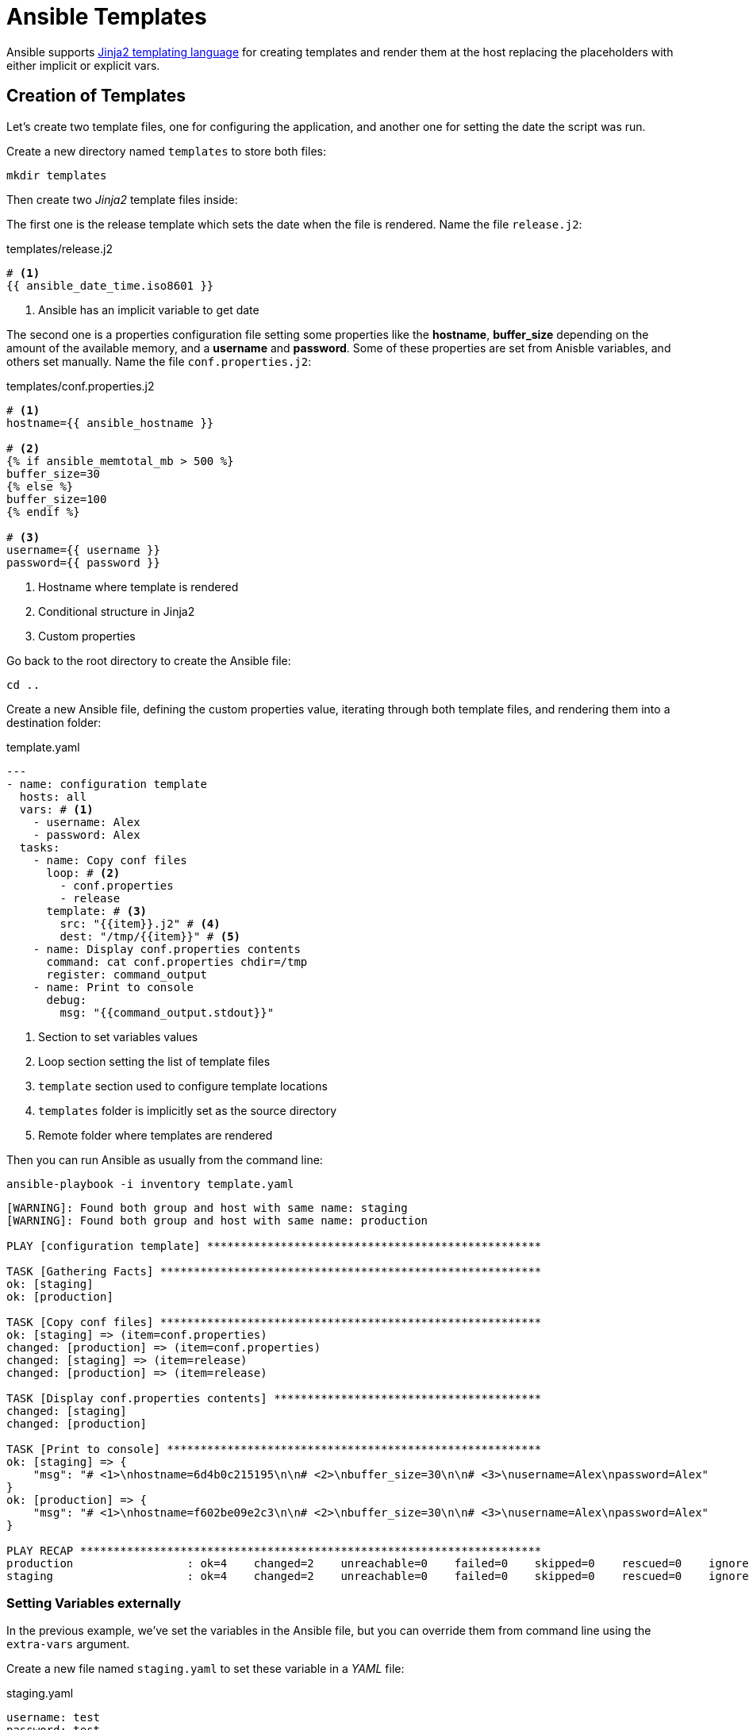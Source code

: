 = Ansible Templates

Ansible supports http://jinja.pocoo.org/docs/[Jinja2 templating language] for creating templates and render them at the host replacing the placeholders with either implicit or explicit vars.

[#createtemplates]
== Creation of Templates

Let's create two template files, one for configuring the application, and another one for setting the date the script was run.

Create a new directory named `templates` to store both files:

[.console-input]
[source, bash,subs="+macros,+attributes"]
----
mkdir templates
----

Then create two _Jinja2_ template files inside:

The first one is the release template which sets the date when the file is rendered.
Name the file `release.j2`:

[.console-input]
[source, bash,subs="+macros,+attributes"]
.templates/release.j2
----
# <1>
{{ ansible_date_time.iso8601 }}
----
<1> Ansible has an implicit variable to get date

The second one is a properties configuration file setting some properties like the *hostname*, *buffer_size* depending on the amount of the available memory, and a *username* and *password*.
Some of these properties are set from Anisble variables, and others set manually.
Name the file `conf.properties.j2`:

[.console-input]
[source, jinja2,subs="+macros,+attributes"]
.templates/conf.properties.j2
----
# <1>
hostname={{ ansible_hostname }}

# <2>
{% if ansible_memtotal_mb > 500 %}
buffer_size=30
{% else %}
buffer_size=100
{% endif %}

# <3>
username={{ username }}
password={{ password }}
----
<1> Hostname where template is rendered
<2> Conditional structure in Jinja2
<3> Custom properties

Go back to the root directory to create the Ansible file:

[.console-input]
[source, bash,subs="+macros,+attributes"]
----
cd ..
----

Create a new Ansible file, defining the custom properties value, iterating through both template files, and rendering them into a destination folder:

[.console-input]
[source, yaml,subs="+macros,+attributes"]
.template.yaml
----
---
- name: configuration template
  hosts: all
  vars: # <1>
    - username: Alex
    - password: Alex
  tasks:
    - name: Copy conf files
      loop: # <2>
        - conf.properties
        - release
      template: # <3>
        src: "{{item}}.j2" # <4>
        dest: "/tmp/{{item}}" # <5>
    - name: Display conf.properties contents
      command: cat conf.properties chdir=/tmp
      register: command_output
    - name: Print to console
      debug:
        msg: "{{command_output.stdout}}"
----
<1> Section to set variables values
<2> Loop section setting the list of template files
<3> `template` section used to configure template locations
<4> `templates` folder is implicitly set as the source directory
<5> Remote folder where templates are rendered

Then you can run Ansible as usually from the command line:

[.console-input]
[source, bash,subs="+macros,+attributes"]
----
ansible-playbook -i inventory template.yaml
----

[.console-output]
[source, terminal,subs="+macros,+attributes"]
----
[WARNING]: Found both group and host with same name: staging
[WARNING]: Found both group and host with same name: production

PLAY [configuration template] **************************************************

TASK [Gathering Facts] *********************************************************
ok: [staging]
ok: [production]

TASK [Copy conf files] *********************************************************
ok: [staging] => (item=conf.properties)
changed: [production] => (item=conf.properties)
changed: [staging] => (item=release)
changed: [production] => (item=release)

TASK [Display conf.properties contents] ****************************************
changed: [staging]
changed: [production]

TASK [Print to console] ********************************************************
ok: [staging] => {
    "msg": "# <1>\nhostname=6d4b0c215195\n\n# <2>\nbuffer_size=30\n\n# <3>\nusername=Alex\npassword=Alex"
}
ok: [production] => {
    "msg": "# <1>\nhostname=f602be09e2c3\n\n# <2>\nbuffer_size=30\n\n# <3>\nusername=Alex\npassword=Alex"
}

PLAY RECAP *********************************************************************
production                 : ok=4    changed=2    unreachable=0    failed=0    skipped=0    rescued=0    ignored=0
staging                    : ok=4    changed=2    unreachable=0    failed=0    skipped=0    rescued=0    ignored=0
----

=== Setting Variables externally

In the previous example, we've set the variables in the Ansible file, but you can override them from command line using the `extra-vars` argument.

Create a new file named `staging.yaml` to set these variable in a _YAML_ file:

[.console-input]
[source, yaml,subs="+macros,+attributes"]
.staging.yaml
----
username: test
password: test
----

Then let's apply these parameters in the case case of staging servers.
Run the following command to run tasks on staging environment with variables set in the `staging.yaml` file:

[.console-input]
[source, bash,subs="+macros,+attributes"]
----
ansible-playbook -l staging -i inventory template.yaml --extra-vars "@staging.yaml"
----

[.console-output]
[source, terminal,subs="+macros,+attributes"]
----
[WARNING]: Found both group and host with same name: staging
[WARNING]: Found both group and host with same name: production

PLAY [configuration template] **************************************************

TASK [Gathering Facts] *********************************************************
ok: [staging]

TASK [Copy conf files] *********************************************************
changed: [staging] => (item=conf.properties)
changed: [staging] => (item=release)

TASK [Display conf.properties contents] ****************************************
changed: [staging]

TASK [Print to console] ********************************************************
ok: [staging] => {
    "msg": "# <1>\nhostname=6d4b0c215195\n\n# <2>\nbuffer_size=30\n\n# <3>\nusername=test\npassword=test"
}

PLAY RECAP *********************************************************************
staging                    : ok=4    changed=2    unreachable=0    failed=0    skipped=0    rescued=0    ignored=0
----

[#ansiblevault]
== Ansible Vault

At this point, we're able to configure the application depending on the environment, staging with some values and production with others.

But, there are some properties sensitive and should be protected, for example the username and password of the application (specially in production).

=== Encrypting

Ansible comes with Ansible Vault to manage this scenario.
Let's create a _YAML_ configuration file but with content encrypted.

In the terminal window run the following command:

[.console-input]
[source, bash,subs="+macros,+attributes"]
----
ansible-vault create prod.yaml
----

[.console-output]
[source, terminal,subs="+macros,+attributes"]
----
New Vault password:
Confirm New Vault password:
----

Set `mysecret` as the password, and in the editor file copy the content to protect:

[.console-input]
[source, yaml,subs="+macros,+attributes"]
.prod.yaml
----
username: Secret
password: Secret
----

Save the file, and inspect the content of the generated file:

[.console-output]
[source, terminal,subs="+macros,+attributes"]
----
$ANSIBLE_VAULT;1.1;AES256
66343761653764386535666430306133386536303662373335633638653562373035316632643366
3032356164306165323964303764616231643562356662650a386336633037666234333430353837
35643966373537323264333461353035623639386562663561363666353938616432656264626164
3332326431306362370a626538636336646530363037346261616631393438353865303934363934
63333830346334623235653565643463326461663839616366333533303436376161626433303765
6231333662356364646138366134643864333565656634366634
----

The file is encrypted, so no attacker might guess the values.
At this point, file is safe to publish in Git repository or shared with others.

=== Decrypting

To decrypt this file while running Ansible, use the `--ask-vault-pass` option to set Ansible to ask for the password to decrypt the encrypted files.

Let's apply the encrypted properties file to production environment.
Run the following command in the terminal to create the file to production environmemt:

[.console-input]
[source, yaml,subs="+macros,+attributes"]
----
ansible-playbook -l production -i inventory template.yaml --extra-vars "@prod.yaml" --ask-vault-pass
Vault password:
----

Set `mysecret` as the password.

[.console-output]
[source, terminal,subs="+macros,+attributes"]
----
[WARNING]: Found both group and host with same name: staging
[WARNING]: Found both group and host with same name: production

PLAY [configuration template] **************************************************

TASK [Gathering Facts] *********************************************************
ok: [production]

TASK [Copy conf files] *********************************************************
changed: [production] => (item=conf.properties)
changed: [production] => (item=release)

TASK [Display conf.properties contents] ****************************************
changed: [production]

TASK [Print to console] ********************************************************
ok: [production] => {
    "msg": "# <1>\nhostname=f602be09e2c3\n\n# <2>\nbuffer_size=30\n\n# <3>\nusername=Secret\npassword=Secret"
} // <1>

PLAY RECAP *********************************************************************
production                 : ok=4    changed=2    unreachable=0    failed=0    skipped=0    rescued=0    ignored=0
----
<1> The content is created decrypted inside the host